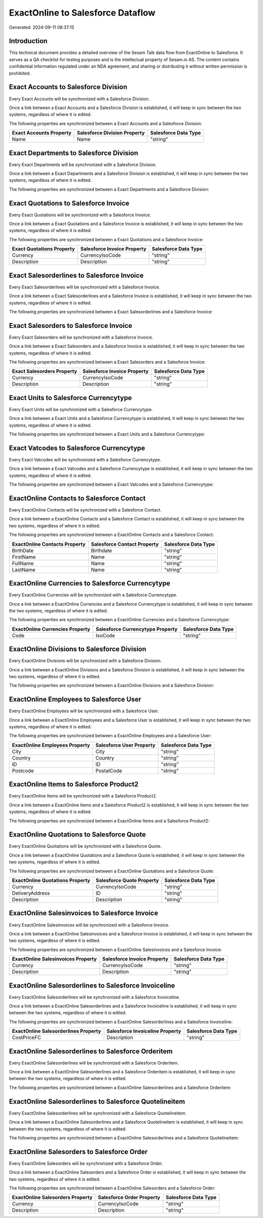 ==================================
ExactOnline to Salesforce Dataflow
==================================

Generated: 2024-09-11 08:37:15

Introduction
------------

This technical document provides a detailed overview of the Sesam Talk data flow from ExactOnline to Salesforce. It serves as a QA checklist for testing purposes and is the intellectual property of Sesam.io AS. The content contains confidential information regulated under an NDA agreement, and sharing or distributing it without written permission is prohibited.

Exact Accounts to Salesforce Division
-------------------------------------
Every Exact Accounts will be synchronized with a Salesforce Division.

Once a link between a Exact Accounts and a Salesforce Division is established, it will keep in sync between the two systems, regardless of where it is edited.

The following properties are synchronized between a Exact Accounts and a Salesforce Division:

.. list-table::
   :header-rows: 1

   * - Exact Accounts Property
     - Salesforce Division Property
     - Salesforce Data Type
   * - Name
     - Name
     - "string"


Exact Departments to Salesforce Division
----------------------------------------
Every Exact Departments will be synchronized with a Salesforce Division.

Once a link between a Exact Departments and a Salesforce Division is established, it will keep in sync between the two systems, regardless of where it is edited.

The following properties are synchronized between a Exact Departments and a Salesforce Division:

.. list-table::
   :header-rows: 1

   * - Exact Departments Property
     - Salesforce Division Property
     - Salesforce Data Type


Exact Quotations to Salesforce Invoice
--------------------------------------
Every Exact Quotations will be synchronized with a Salesforce Invoice.

Once a link between a Exact Quotations and a Salesforce Invoice is established, it will keep in sync between the two systems, regardless of where it is edited.

The following properties are synchronized between a Exact Quotations and a Salesforce Invoice:

.. list-table::
   :header-rows: 1

   * - Exact Quotations Property
     - Salesforce Invoice Property
     - Salesforce Data Type
   * - Currency
     - CurrencyIsoCode
     - "string"
   * - Description
     - Description
     - "string"


Exact Salesorderlines to Salesforce Invoice
-------------------------------------------
Every Exact Salesorderlines will be synchronized with a Salesforce Invoice.

Once a link between a Exact Salesorderlines and a Salesforce Invoice is established, it will keep in sync between the two systems, regardless of where it is edited.

The following properties are synchronized between a Exact Salesorderlines and a Salesforce Invoice:

.. list-table::
   :header-rows: 1

   * - Exact Salesorderlines Property
     - Salesforce Invoice Property
     - Salesforce Data Type


Exact Salesorders to Salesforce Invoice
---------------------------------------
Every Exact Salesorders will be synchronized with a Salesforce Invoice.

Once a link between a Exact Salesorders and a Salesforce Invoice is established, it will keep in sync between the two systems, regardless of where it is edited.

The following properties are synchronized between a Exact Salesorders and a Salesforce Invoice:

.. list-table::
   :header-rows: 1

   * - Exact Salesorders Property
     - Salesforce Invoice Property
     - Salesforce Data Type
   * - Currency
     - CurrencyIsoCode
     - "string"
   * - Description
     - Description
     - "string"


Exact Units to Salesforce Currencytype
--------------------------------------
Every Exact Units will be synchronized with a Salesforce Currencytype.

Once a link between a Exact Units and a Salesforce Currencytype is established, it will keep in sync between the two systems, regardless of where it is edited.

The following properties are synchronized between a Exact Units and a Salesforce Currencytype:

.. list-table::
   :header-rows: 1

   * - Exact Units Property
     - Salesforce Currencytype Property
     - Salesforce Data Type


Exact Vatcodes to Salesforce Currencytype
-----------------------------------------
Every Exact Vatcodes will be synchronized with a Salesforce Currencytype.

Once a link between a Exact Vatcodes and a Salesforce Currencytype is established, it will keep in sync between the two systems, regardless of where it is edited.

The following properties are synchronized between a Exact Vatcodes and a Salesforce Currencytype:

.. list-table::
   :header-rows: 1

   * - Exact Vatcodes Property
     - Salesforce Currencytype Property
     - Salesforce Data Type


ExactOnline Contacts to Salesforce Contact
------------------------------------------
Every ExactOnline Contacts will be synchronized with a Salesforce Contact.

Once a link between a ExactOnline Contacts and a Salesforce Contact is established, it will keep in sync between the two systems, regardless of where it is edited.

The following properties are synchronized between a ExactOnline Contacts and a Salesforce Contact:

.. list-table::
   :header-rows: 1

   * - ExactOnline Contacts Property
     - Salesforce Contact Property
     - Salesforce Data Type
   * - BirthDate
     - Birthdate
     - "string"
   * - FirstName
     - Name
     - "string"
   * - FullName
     - Name
     - "string"
   * - LastName
     - Name
     - "string"


ExactOnline Currencies to Salesforce Currencytype
-------------------------------------------------
Every ExactOnline Currencies will be synchronized with a Salesforce Currencytype.

Once a link between a ExactOnline Currencies and a Salesforce Currencytype is established, it will keep in sync between the two systems, regardless of where it is edited.

The following properties are synchronized between a ExactOnline Currencies and a Salesforce Currencytype:

.. list-table::
   :header-rows: 1

   * - ExactOnline Currencies Property
     - Salesforce Currencytype Property
     - Salesforce Data Type
   * - Code
     - IsoCode
     - "string"


ExactOnline Divisions to Salesforce Division
--------------------------------------------
Every ExactOnline Divisions will be synchronized with a Salesforce Division.

Once a link between a ExactOnline Divisions and a Salesforce Division is established, it will keep in sync between the two systems, regardless of where it is edited.

The following properties are synchronized between a ExactOnline Divisions and a Salesforce Division:

.. list-table::
   :header-rows: 1

   * - ExactOnline Divisions Property
     - Salesforce Division Property
     - Salesforce Data Type


ExactOnline Employees to Salesforce User
----------------------------------------
Every ExactOnline Employees will be synchronized with a Salesforce User.

Once a link between a ExactOnline Employees and a Salesforce User is established, it will keep in sync between the two systems, regardless of where it is edited.

The following properties are synchronized between a ExactOnline Employees and a Salesforce User:

.. list-table::
   :header-rows: 1

   * - ExactOnline Employees Property
     - Salesforce User Property
     - Salesforce Data Type
   * - City
     - City
     - "string"
   * - Country
     - Country
     - "string"
   * - ID
     - ID
     - "string"
   * - Postcode
     - PostalCode
     - "string"


ExactOnline Items to Salesforce Product2
----------------------------------------
Every ExactOnline Items will be synchronized with a Salesforce Product2.

Once a link between a ExactOnline Items and a Salesforce Product2 is established, it will keep in sync between the two systems, regardless of where it is edited.

The following properties are synchronized between a ExactOnline Items and a Salesforce Product2:

.. list-table::
   :header-rows: 1

   * - ExactOnline Items Property
     - Salesforce Product2 Property
     - Salesforce Data Type


ExactOnline Quotations to Salesforce Quote
------------------------------------------
Every ExactOnline Quotations will be synchronized with a Salesforce Quote.

Once a link between a ExactOnline Quotations and a Salesforce Quote is established, it will keep in sync between the two systems, regardless of where it is edited.

The following properties are synchronized between a ExactOnline Quotations and a Salesforce Quote:

.. list-table::
   :header-rows: 1

   * - ExactOnline Quotations Property
     - Salesforce Quote Property
     - Salesforce Data Type
   * - Currency
     - CurrencyIsoCode
     - "string"
   * - DeliveryAddress
     - ID
     - "string"
   * - Description
     - Description
     - "string"


ExactOnline Salesinvoices to Salesforce Invoice
-----------------------------------------------
Every ExactOnline Salesinvoices will be synchronized with a Salesforce Invoice.

Once a link between a ExactOnline Salesinvoices and a Salesforce Invoice is established, it will keep in sync between the two systems, regardless of where it is edited.

The following properties are synchronized between a ExactOnline Salesinvoices and a Salesforce Invoice:

.. list-table::
   :header-rows: 1

   * - ExactOnline Salesinvoices Property
     - Salesforce Invoice Property
     - Salesforce Data Type
   * - Currency
     - CurrencyIsoCode
     - "string"
   * - Description
     - Description
     - "string"


ExactOnline Salesorderlines to Salesforce Invoiceline
-----------------------------------------------------
Every ExactOnline Salesorderlines will be synchronized with a Salesforce Invoiceline.

Once a link between a ExactOnline Salesorderlines and a Salesforce Invoiceline is established, it will keep in sync between the two systems, regardless of where it is edited.

The following properties are synchronized between a ExactOnline Salesorderlines and a Salesforce Invoiceline:

.. list-table::
   :header-rows: 1

   * - ExactOnline Salesorderlines Property
     - Salesforce Invoiceline Property
     - Salesforce Data Type
   * - CostPriceFC
     - Description
     - "string"


ExactOnline Salesorderlines to Salesforce Orderitem
---------------------------------------------------
Every ExactOnline Salesorderlines will be synchronized with a Salesforce Orderitem.

Once a link between a ExactOnline Salesorderlines and a Salesforce Orderitem is established, it will keep in sync between the two systems, regardless of where it is edited.

The following properties are synchronized between a ExactOnline Salesorderlines and a Salesforce Orderitem:

.. list-table::
   :header-rows: 1

   * - ExactOnline Salesorderlines Property
     - Salesforce Orderitem Property
     - Salesforce Data Type


ExactOnline Salesorderlines to Salesforce Quotelineitem
-------------------------------------------------------
Every ExactOnline Salesorderlines will be synchronized with a Salesforce Quotelineitem.

Once a link between a ExactOnline Salesorderlines and a Salesforce Quotelineitem is established, it will keep in sync between the two systems, regardless of where it is edited.

The following properties are synchronized between a ExactOnline Salesorderlines and a Salesforce Quotelineitem:

.. list-table::
   :header-rows: 1

   * - ExactOnline Salesorderlines Property
     - Salesforce Quotelineitem Property
     - Salesforce Data Type


ExactOnline Salesorders to Salesforce Order
-------------------------------------------
Every ExactOnline Salesorders will be synchronized with a Salesforce Order.

Once a link between a ExactOnline Salesorders and a Salesforce Order is established, it will keep in sync between the two systems, regardless of where it is edited.

The following properties are synchronized between a ExactOnline Salesorders and a Salesforce Order:

.. list-table::
   :header-rows: 1

   * - ExactOnline Salesorders Property
     - Salesforce Order Property
     - Salesforce Data Type
   * - Currency
     - CurrencyIsoCode
     - "string"
   * - Description
     - Description
     - "string"

